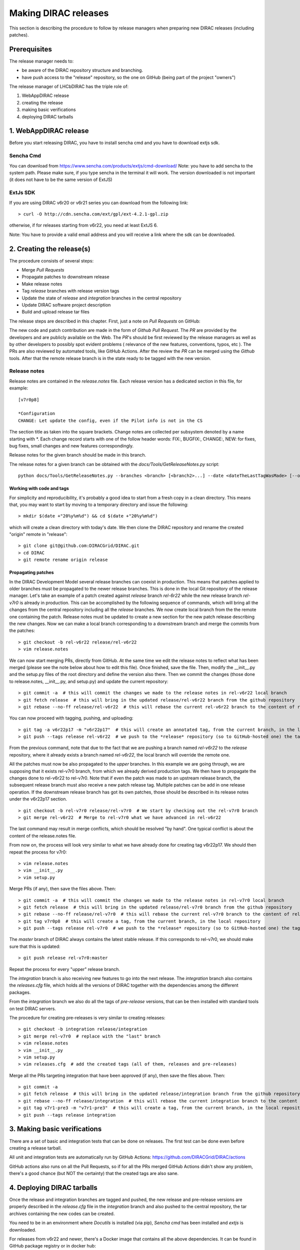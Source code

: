 .. _release_procedure:

=============================
Making DIRAC releases
=============================

This section is describing the procedure to follow by release managers
when preparing new DIRAC releases (including patches).

Prerequisites
=============

The release manager needs to:

- be aware of the DIRAC repository structure and branching.
- have push access to the "release" repository, so the one on GitHub (being part of the project "owners")

The release manager of LHCbDIRAC has the triple role of:

1. WebAppDIRAC release
2. creating the release
3. making basic verifications
4. deploying DIRAC tarballs

1. WebAppDIRAC release
========================

Before you start releasing DIRAC, you have to install sencha cmd and you have to download extjs sdk.

Sencha Cmd
````````````

You can download from https://www.sencha.com/products/extjs/cmd-download/
Note: you have to add sencha to the system path. Please make sure, if you type sencha in the terminal it will work. 
The version downloaded is not important (it does not have to be the same version of ExtJS)

ExtJs SDK
`````````

If you are using DIRAC v6r20 or v6r21 series you can download from the following link::

  > curl -O http://cdn.sencha.com/ext/gpl/ext-4.2.1-gpl.zip

otherwise, if for releases starting from v6r22, you need at least ExtJS 6.

Note: You have to provide a valid email address and you will receive a link where the sdk can be downloaded. 

2. Creating the release(s)
==========================

The procedure consists of several steps:

- Merge *Pull Requests*
- Propagate patches to downstream release
- Make release notes
- Tag *release* branches with release version tags
- Update the state of *release* and *integration* branches in
  the central repository
- Update DIRAC software project description
- Build and upload release tar files

The release steps are described in this chapter. First, just a note on *Pull Requests* on GitHub:

The new code and patch contribution are made in the form of *Github* *Pull Request*.
The *PR* are provided by the developers and are publicly available on the Web.
The *PR*'s should be first reviewed by the release managers as well as by other
developers to possibly spot evident problems ( relevance of the new features,
conventions, typos, etc ). The PRs are also reviewed by automated tools, like GitHub Actions.
After the review the *PR* can be merged using the *Github* tools.
After that the remote release branch is in the state ready to be tagged with the new version.


Release notes
`````````````

Release notes are contained in the *release.notes* file. Each release version has a dedicated
section in this file, for example::

  [v7r0p8]
  
  *Configuration
  CHANGE: Let update the config, even if the Pilot info is not in the CS

The section title as taken into the square brackets. Change notes are collected per subsystem
denoted by a name starting with \*. Each change record starts with one of the follow header
words: FIX:, BUGFIX:, CHANGE:, NEW: for fixes, bug fixes, small changes and new features
correspondingly.

Release notes for the given branch should be made in this branch.

The release notes for a given branch can be obtained with the
*docs/Tools/GetReleaseNotes.py* script::

  python docs/Tools/GetReleaseNotes.py --branches <branch> [<branch2>...] --date <dateTheLastTagWasMade> [--openPRs]


Working with code and tags
---------------------------

For simplicity and reproducibility, it's probably a good idea to start from a fresh copy in a clean directory.
This means that, you may want to start by moving to a temporary directory and issue the following::

  > mkdir $(date +"20%y%m%d") && cd $(date +"20%y%m%d")

which will create a clean directory with today's date. We then clone the DIRAC repository and rename the created "origin" remote in "release"::

  > git clone git@github.com:DIRACGrid/DIRAC.git
  > cd DIRAC
  > git remote rename origin release



Propagating patches
---------------------

In the DIRAC Development Model several release branches can coexist in production.
This means that patches applied to older branches must be propagated to the newer
release branches. This is done in the local Git repository of the release manager.
Let's take an example of a patch created against *release* branch *rel-6r22* while
the new release branch *rel-v7r0* is already in production. This can be accomplished
by the following sequence of commands, which will bring all the changes from
the central repository including all the *release* branches.
We now create local branch from the the remote one containing the patch. Release notes
must be updated to create a new section for the new patch release describing the
new changes. Now we can make a local branch corresponding to a downstream branch
and merge the commits from the patches::

  > git checkout -b rel-v6r22 release/rel-v6r22
  > vim release.notes

We can now start merging PRs, directly from GitHub. At the same time we edit
the release notes to reflect what has been merged (please see the note below about how to edit this file).
Once finished, save the file. Then, modify the __init__.py and the setup.py files of the root directory and define the version also there.
Then we commit the changes (those done to release.notes, __init__.py, and setup.py) and update the current repository::

  > git commit -a  # this will commit the changes we made to the release notes in rel-v6r22 local branch
  > git fetch release  # this will bring in the updated release/rel-v6r22 branch from the github repository
  > git rebase --no-ff release/rel-v6r22  # this will rebase the current rel-v6r22 branch to the content of release/rel-v6r22

You can now proceed with tagging, pushing, and uploading::

  > git tag -a v6r22p17 -m "v6r22p17"  # this will create an annotated tag, from the current branch, in the local repository
  > git push --tags release rel-v6r22  # we push to the *release* repository (so to GitHub-hosted one) the tag just created, and the rel-v6r22 branch.

From the previous command, note that due to the fact that we are pushing a branch named *rel-v6r22*
to the *release* repository, where it already exists a branch named *rel-v6r22*,
the local branch will override the remote one.

All the patches must now be also propagated to the *upper* branches.
In this example we are going through, we are supposing that it exists rel-v7r0 branch,
from which we already derived production tags. We then have to propagate the changes done to
rel-v6r22 to rel-v7r0. Note that if even the patch was made to an upstream release branch, the subsequent
release branch must also receive a new patch release tag. Multiple patches can be
add in one release operation. If the downstream release branch has got its own patches,
those should be described in its release notes under the v6r22p17 section. ::

  > git checkout -b rel-v7r0 release/rel-v7r0  # We start by checking out the rel-v7r0 branch
  > git merge rel-v6r22  # Merge to rel-v7r0 what we have advanced in rel-v6r22

The last command may result in merge conflicts, which should be resolved "by hand".
One typical conflict is about the content of the release.notes file.

From now on, the process will look very similar to what we have already done for
creating tag v6r22p17. We should then repeat the process for v7r0::

  > vim release.notes
  > vim __init__.py
  > vim setup.py

Merge PRs (if any), then save the files above. Then::

  > git commit -a  # this will commit the changes we made to the release notes in rel-v7r0 local branch
  > git fetch release  # this will bring in the updated release/rel-v7r0 branch from the github repository
  > git rebase --no-ff release/rel-v7r0  # this will rebase the current rel-v7r0 branch to the content of release/rel-v7r0
  > git tag v7r0p8  # this will create a tag, from the current branch, in the local repository
  > git push --tags release rel-v7r0  # we push to the *release* repository (so to GitHub-hosted one) the tag just created, and the rel-v7r0 branch.

The *master* branch of DIRAC always contains the latest stable release.
If this corresponds to rel-v7r0, we should make sure that this is updated::

  > git push release rel-v7r0:master

Repeat the process for every "upper" release branch.

The *integration* branch is also receiving new features to go into the next release.
The *integration* branch also contains the *releases.cfg* file, which holds all the versions of DIRAC
together with the dependencies among the different packages. 

From the *integration* branch we also do all the tags of *pre-release* versions, that can be then installed
with standard tools on test DIRAC servers. 

The procedure for creating pre-releases is very similar to creating releases::

  > git checkout -b integration release/integration
  > git merge rel-v7r0  # replace with the "last" branch
  > vim release.notes 
  > vim __init__.py
  > vim setup.py
  > vim releases.cfg  # add the created tags (all of them, releases and pre-releases)

Merge all the PRs targeting integration that have been approved (if any), then save the files above. Then::

  > git commit -a
  > git fetch release  # this will bring in the updated release/integration branch from the github repository
  > git rebase --no-ff release/integration  # this will rebase the current integration branch to the content of release/integration
  > git tag v7r1-pre3 -m "v7r1-pre3"  # this will create a tag, from the current branch, in the local repository
  > git push --tags release integration


3. Making basic verifications
=============================

There are a set of basic and integration tests that can be done on releases.
The first test can be done even before creating a release tarball.

All unit and integration tests are automatically run by GitHub Actions: https://github.com/DIRACGrid/DIRAC/actions

GitHub actions also runs on all the Pull Requests, so if for all the PRs merged GitHub Actions didn't show any problem,
there's a good chance (but NOT the certainty) that the created tags are also sane.


4. Deploying DIRAC tarballs
=============================

Once the release and integration branches are tagged and pushed, the new release and pre-release versions are
properly described in the *release.cfg* file in the *integration* branch and
also pushed to the central repository, the tar archives containing the new
codes can be created.

You need to be in an environment where *Docutils* is installed (via pip), 
*Sencha cmd* has been installed and *extjs* is downloaded.

For releases from v6r22 and newer, there's a Docker image that contains all the above dependencies.
It can be found in GitHub package registry or in docker hub::

  docker.pkg.github.com/diracgrid/management/dirac-distribution:latest (https://github.com/DIRACGrid/management/packages/79929)
  diracgrid/dirac-distribution (https://hub.docker.com/r/diracgrid/dirac-distribution)

Pull it and run inside the dirac-distribution command::

  docker pull diracgrid/dirac-distribution
  python3 dirac-distribution.py -r v7r0p8

The above works also for DIRAC extensions, in this case just remember to specify the project name, e.g.::

  python3 dirac-distribution.py --release v10r0-pre11 --project LHCb

You can also pass the releases.cfg to use via command line using the *-relcfg* switch. *dirac-distribution* will generate a set of tarballs, release notes in *html* and md5 files.

In the end of its execution, the *dirac-distribution* will print out a command that can be
used to upload generated release files to a predefined repository ( see :ref:`dirac_projects` ).

It's now time to advertise that new releases have been created. Use the DIRAC google forum.
